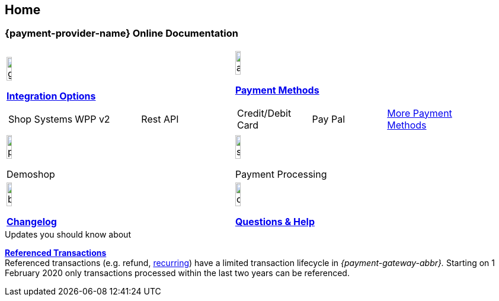 [#Home]
== Home

[#Home_{payment-provider-name}PaymentGateway]
[discrete]
=== {payment-provider-name} Online Documentation

[#listofcontent]
[cols="2", stripes=none, width=100%]
|===
^a|image::images/icons/gear.png[gear_icon, width=15%]
<<GeneralIntegrationOptions, *Integration Options*>>
[cols="3*^"]
!===
! Shop Systems
//<<ShopSystems, Shop Extensions>> 
! WPP v2
//<<PaymentPageSolutions, WPP v2>>
! Rest API
//<<RestApi, REST API>>
!===

^a|image::images/icons/altpayment.png[altpayment_icon, width=15%] 
<<PaymentMethods, *Payment Methods*>>
[cols="3*^"]
!===
! Credit/Debit Card
//<<CC_Main, Credit/Debit Card>>
! Pay Pal
//<<PayPal_Main, PayPal>>
! <<PaymentMethods, More Payment Methods>>
!===

^a|image::images/icons/paymentpage.png[paymentpage_icon, width=15%]
Demoshop
//<<PPv2_WirecardDemoShopLink, *Demoshop*>>

^a|image::images/icons/shuffle.png[shuffle_icon, width=15%]
Payment Processing
//<<PaymentProcessing, *Payment Processing*>>

^a|image::images/icons/bullets.png[bullets, width=15%]
<<WhatsNew, *Changelog*>>

^a|image::images/icons/callcenter.png[callcenter_icon, width=15%]
<<ContactUs, *Questions & Help*>>

|===

****
.Updates you should know about
<<GeneralPlatformFeatures_ReferencingTransaction, *Referenced Transactions*>> +
Referenced transactions (e.g. refund, <<GeneralPlatformFeatures_Transactions_Recurring, recurring>>) have a limited transaction lifecycle in _{payment-gateway-abbr}._ Starting on 1 February 2020 only transactions processed within the last two years can be referenced.
****
